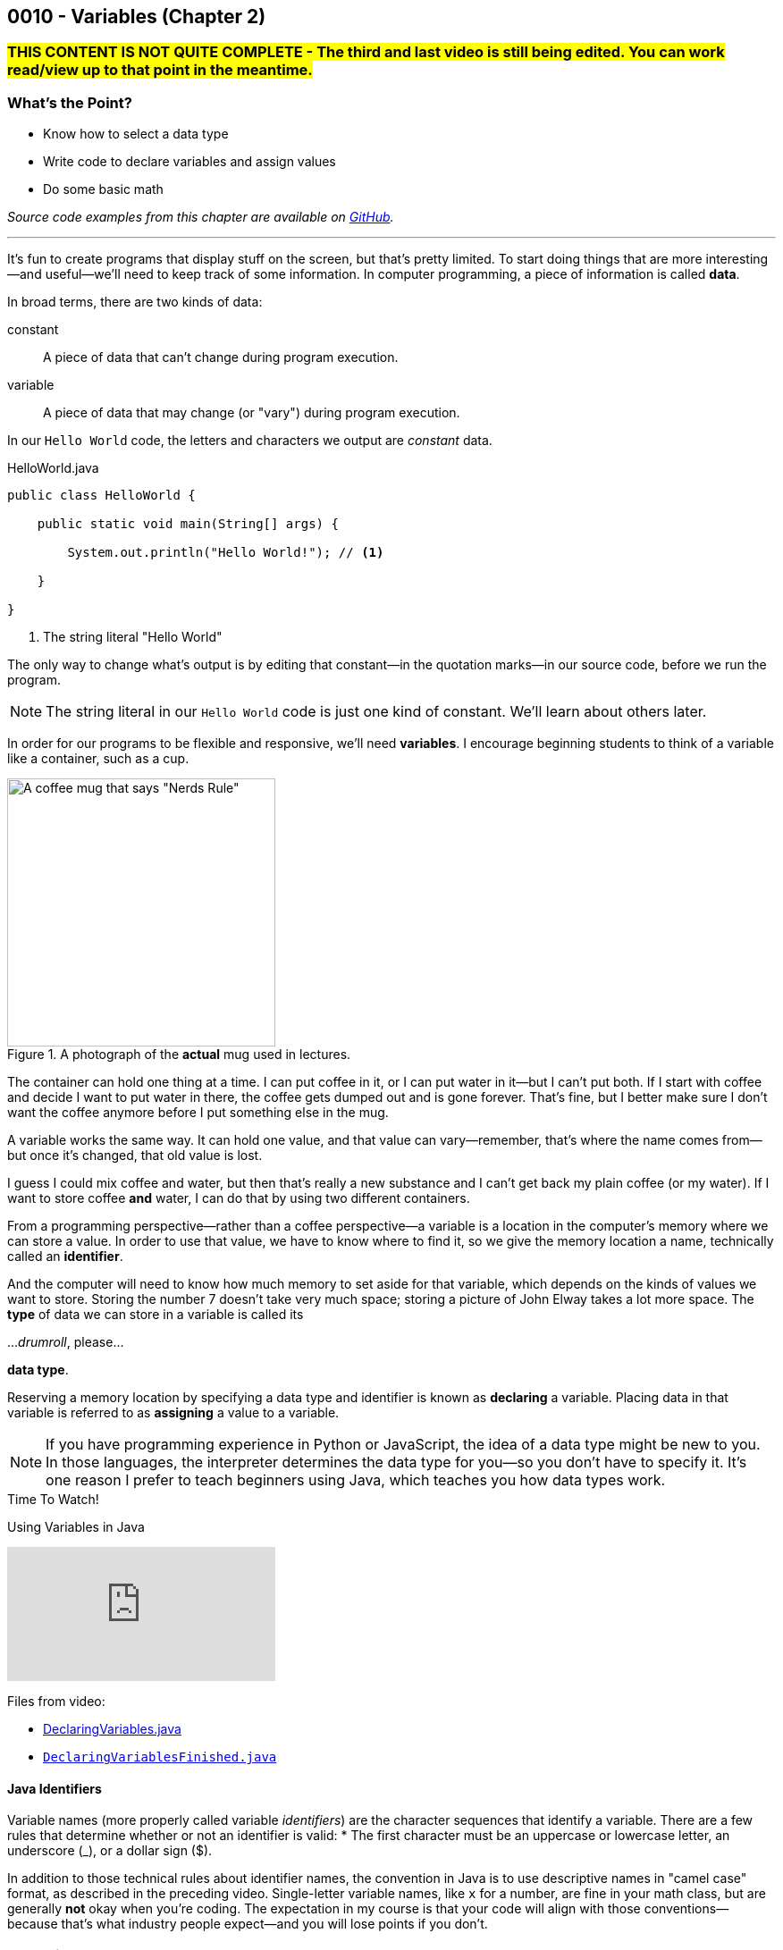 // :relfileprefix: ../
// :relfilesuffix: /
:imagesdir: images
:sourcedir: source
// The following corrects the directories if this is included in the index file.
ifeval::["{docname}" == "index"]
:imagesdir: chapter-2-variables/images
:sourcedir: chapter-2-variables/source
endif::[]

== 0010 - Variables (Chapter 2)

// TODO: Upload source files to GitHub archive

=== #THIS CONTENT IS NOT QUITE COMPLETE - The third and last video is still being edited. You can work read/view up to that point in the meantime.#

=== What's the Point?
* Know how to select a data type
* Write code to declare variables and assign values
* Do some basic math

_Source code examples from this chapter are available on https://github.com/timmcmichael/EMCCTimFiles/tree/4bf0da6df6f4fe3e3a0ccd477b4455df400cffb6/OOP%20with%20Java%20(CIS150AB)/02%20Variables[GitHub^]._

'''
It's fun to create programs that display stuff on the screen, but that's pretty limited.
To start doing things that are more interesting--and useful--we'll need to keep track of some information.
In computer programming, a piece of information is called *data*.

In broad terms, there are two kinds of data:
[unordered]
constant:: A piece of data that can't change during program execution.
variable:: A piece of data that may change (or "vary") during program execution.

In our `Hello World` code, the letters and characters we output are _constant_ data.

.HelloWorld.java

[source,java]
----
public class HelloWorld {

    public static void main(String[] args) {

        System.out.println("Hello World!"); // <.>

    }

}
----
<.> The string literal "Hello World"

The only way to change what's output is by editing that constant--in the quotation marks--in our source code, before we run the program.

NOTE: The string literal in our `Hello World` code is just one kind of constant. We'll learn about others later.

In order for our programs to be flexible and responsive, we'll need *variables*.
I encourage beginning students to think of a variable like a container, such as a cup.

.A photograph of the *actual* mug used in lectures.
image::important_mug.jpeg[A coffee mug that says "Nerds Rule", width=300]

The container can hold one thing at a time.
I can put coffee in it, or I can put water in it--but I can't put both.
If I start with coffee and decide I want to put water in there, the coffee gets dumped out and is gone forever.
That's fine, but I better make sure I don't want the coffee anymore before I put something else in the mug.

A variable works the same way.
It can hold one value, and that value can vary--remember, that's where the name comes from--but once it's changed, that old value is lost.

I guess I could mix coffee and water, but then that's really a new substance and I can't get back my plain coffee (or my water).
If I want to store coffee *and* water, I can do that by using two different containers. 

From a programming perspective--rather than a coffee perspective--a variable is a location in the computer's memory where we can store a value.
In order to use that value, we have to know where to find it, so we give the memory location a name, technically called an *identifier*.

And the computer will need to know how much memory to set aside for that variable, which depends on the kinds of values we want to store. 
Storing the number 7 doesn't take very much space; storing a picture of John Elway takes a lot more space.
The *type* of data we can store in a variable is called its

..._drumroll_, please...

*data type*.

Reserving a memory location by specifying a data type and identifier is known as *declaring* a variable.
Placing data in that variable is referred to as *assigning* a value to a variable.

NOTE: If you have programming experience in Python or JavaScript, the idea of a data type might be new to you. In those languages, the interpreter determines the data type for you--so you don't have to specify it. It's one reason I prefer to teach beginners using Java, which teaches you how data types work.

.Time To Watch!
****
Using Variables in Java

// https://www.youtube.com/watch?v=At0vquefCuo&list=PL_Lc2HVYD16Y-vLXkIgggjYrSdF5DEFnU&index=5
video::At0vquefCuo[youtube, list=PL_Lc2HVYD16Y-vLXkIgggjYrSdF5DEFnU&index=5 ]
Files from video:

* link:https://raw.githubusercontent.com/timmcmichael/EMCCTimFiles/refs/heads/main/OOP%20with%20Java%20(CIS150AB)/02%20Variables/DeclaringVariables.java[DeclaringVariables.java]
* https://raw.githubusercontent.com/timmcmichael/EMCCTimFiles/refs/heads/main/OOP%20with%20Java%20(CIS150AB)/02%20Variables/DeclaringVariablesFinished.java[`DeclaringVariablesFinished.java`]
****

==== Java Identifiers
Variable names (more properly called variable _identifiers_) are the character sequences that identify a variable.
There are a few rules that determine whether or not an identifier is valid:
* The first character must be an uppercase or lowercase letter, an underscore (_), or a dollar sign ($).

In addition to those technical rules about identifier names, the convention in Java is to use descriptive names in "camel case" format, as described in the preceding video. 
Single-letter variable names, like `x` for a number, are fine in your math class, but are generally *not* okay when you're coding.
The expectation in my course is that your code will align with those conventions--because that's what industry people expect--and you will lose points if you don't.

=== Numeric Data Types

Variables for storing numbers come in two flavors: *integers* and *floating-point* numbers.
As you may remember from your math class, an integer is a whole number; that is, a number that doesn't include any decimal places or fractional values. 
_5_ is an integer, _-824_ is an integer, while _3.14_ and _7 1/2_ are not.

A floating-point number includes decimals, so 3.14 can be stored as a floating-point number. 
7 1/2 can also be stored as a floating-point number, but only as a decimal (i.e., 7.5).

The most common numeric data types in Java are `int` for integers and `double` for floating-point numbers.
You can get pretty far in programming just using those two, and in courses I teach you won't need to use any other numeric data types--but others do exist.

Other data types for integers are `byte`, `short`, and `long`.
These different types exist because they use different amounts of memory. `byte` and `short` are smaller than `int`, while `long` is larger.
The impact of these different memory sizes (or memory *allocations*) is that the types can store values of different sizes.
For example, a `byte` uses 8 bits of memory and can store a number between -128 and 127 (inclusive), while an `int` takes 32 bits and can store a value between -2,147,483,648 and 2,147,483,647 (inclusive).

.Interesting
****
This all goes back to binary numbers. An 8-bit number has 8 digits, and we use the first digit to specify whether the number is positive or negative. That leaves 7 digits, and we can make 128 different combinations of 1s and 0s in 7 digits: `0000000`, `0000001`, `0000002`, and so on, all the way up to `1111111`. Those 128 possibilities give us the `byte` range of -128 to 127 (keeping in mind that we do need one of those combinations to represent zero).
****

The other floating-point data type in Java is called `float`. 
It's called "single" in some programming languages, which helps understand where the name `double` comes from: `double` uses twice as much memory (64 bits) as a `float` or "single" (32 bits)--and therefore its range of values is twice as big. Be aware that to make a `float` number in Java, you have to add the letter F (in capital or lowercase form) at the end of the number.

.Examples of numeric variable declarations

[source,java]
----
int myAge = 21;
float myGPA = 3.75f; // <.>
double myFriendsGPA = 3.54;
----
<.> The `f` suffix denotes that the value 3.75 is a `float` rather than a `double`.

==== Who Cares About Variable Size?
The general rule in programming is to be as efficient with your resources (memory, storage, processing speed, network bandwidth, etc.) as possible.
If you're storing a person's age, you don't really need an `int`; nobody is going to be two million years old!
A `byte` has plenty of room (up to 127) to store even the oldest person's age, and it uses a fraction of the memory--8 bits instead of 32.
So I should be telling you to use a `byte` in this case.

But I don't worry about that with beginning programmers for two reasons.
First, it's hard enough for a beginner to write programs that work--so instead of asking you to deal with _all_ of the numeric types, I just have you use `int` whenever you need a whole number, and `double` when you need something with a decimal.
Second, these days even the wimpiest computer has waaaaaay more RAM than is needed by even the most complex program a beginner will write, so we don't need to worry about it.

But understand that this attitude is only a teaching and learning aid.
It's like saying we shouldn't worry about the price of groceries because we have plenty of money.
That might be true, but it's good to be careful with your money--and it's irresponsible of me to tell you to just waste your money.

As you get more comfortable with programming, use your memory resources efficiently.
While you're learning, just worry about getting your code to work.

NOTE: There's another bad data type practice that I use with beginners. 
Floating-point numbers aren't 100% precise, for reasons that are too nerdy even for us right now. 
Because of that precision problem, we should never use `float` or `double` for something like money/currency. Instead, Java has something called `BigDecimal`. 
But this is another place where I value simplicity for beginners, so we just use double for stuff like prices and account balances in our code. 
Just know that you'll get fired if you do that at your job with the bank.

=== `boolean` Data Type (and Boolean Logic)
A `boolean` variable has only two possible values: `true` and `false`.
It's useful for tracking information that is only one thing or the other. 
_Am I passing this class?_
The answer to that is either `true` or `false`--there is no other possibility.
_Does Julia own a car?_
Again, only two possible answers to that question; she either owns one or she doesn't.

The best practice is to name a `boolean` variable in a way that expresses this either/or state.
That is to say, we usually name our `boolean` variables using words like _is_, _has_, _can_, and so on.

.Examples of Boolean variable declarations

[source,java]
----
boolean isPassing = true;
boolean hasCar = false;
----

`boolean` variables go hand-in-hand with _Boolean expressions_ which are statements that evaluate to be either `true` or `false`, like those questions above.
We'll look at this "Boolean logic" in the xref:chapter-5-decisions/content.adoc[chapter on decisions].

=== `char` Data Type
If you want to store a single character, like a student's letter grade or their first initial, you can use the `char` data type.
Char literals are created by putting a character in single quotes, and that character can be a letter, number, punctuation mark or symbol--or some other weird stuff, too.

.Examples of character variable declarations

[source,java]
----
char myLetterGrade = 'A';
char firstInitial = 'T';
----

NOTE: Some people pronounce the `char` data type like the word "chart" without the "t". And some people pronounce it like the word "care". Either is okay. 

NOTE: I pronounce it "char" like "chart" without the "t" and firmly believe that only a sociopath would say it like the word "care".

A `char` is really just an integer, but the number it holds conforms to a standard list of character values called *ASCII* (with the fun pronounciation "Ass key").
In this standard, the number 65 is a capital 'A', 66 is 'B', and so on.
Lowercase letters are considered different characters, so 97 is 'a' and 98 is 'b'. Check out the https://en.wikipedia.org/wiki/ASCII#Table_of_codes[complete ASCII table] if you're curious.

=== Strings
A `char` is pretty limited since it can only hold a single character.
If we want to put a collection of characters together to make words and sentences, we need multiple ``char``s grouped into a single variable.
That data type is called `String`, because it strings together a bunch of ``char``s, like a string of holiday lights.

.A `String` variable is multiple ``char``s strung together like a set of lights.
image::string_of_lights.png[A string of holiday lights]

A `String` is different from the other data types we've looked at so far.
The types we've seen so far are *primitive data types*, and `String` is what's called a *reference data type* (though some folks might prefer the more generic "non-primitive data type"). 
Primitives are stored differently in memory, and they are not _objects_--which we'll learn more about later.
For now, a really important thing to notice and remember is that primitive types start with a lowercase letter (`int`, `double`, etc.) and reference types start with a capital letter: so you have to remember to type `String` with a capital S.

`String` literals are denoted with double quotation marks.

.Examples of `String` variable declarations

[source, java]
----
String address = "3000 N. Dysart Road";
String bestClass = "CIS150AB";
----

Strings are really important and there's all kinds of fun and useful stuff we can do with them, but we'll need to save all of that for later while we stay focused on the basics.

NOTE: Always remember that, in Java, single quotes mean a `char` and double quotes mean a `String`. It's easy to get them mixed up--especially if you use Python, where they are interchangeable--but your code won't compile if you mix them up.

=== Declaring Constants

A constant is similar to a variable, with two rules:

1. A value must be assigned when the constant is declared.
2. The assigned value can't change during program execution.

To create a constant, add the keyword `final` at the start of your statement, followed by the rest of a declaration and assignment statement you'd use for a variable.
So that people looking at your code can easily tell it's a constant rather than a variable, it should be named with all capital letters, using the underscore character to separate words.

.Examples of constant declarations

[source, java]
----
final double SALES_TAX_RATE = 8.7;
final int MINIMUM_AGE = 18;
final String FAVORITE_CLASS = "CIS150AB";
----

There are a few different reasons to use constants in your code. For now:
* Constants improve readability--they identify the purpose of a value within your code.
* Constants prevent writing code that accidentally changes a value that shouldn't change.
* Constants make code easier to maintain/update.
* In some situations, constants are more efficient than variables.

.Interesting
****
The naming convention used for Java constants is called *snake case*. More specifically, since it's all caps, people refer to it as *screaming snake case*. Snake case with lowercase letters is the standard convention for variables in Python, among other languages.
****

=== Outputting Variable (and Constant) Values

Assigning a value to a variable or constant does not produce any output.
If you want to display the output of a variable--or a constant--you just put the identifier in a `print()` or `println()` statement without any quotation marks:

[source,java]
----
String artistName = "Sam Cooke";
int birthYear = 1931;

System.out.print(artistName);
System.out.print(" was born in ");
System.out.println(birthYear);
----

This code output `Sam Cooke was born in 1931`.
We can combine output into one statement by creating a string with multiple pieces using the `+` symbol.

[source,java]
----
String artistName = "Sam Cooke";
int birthYear = 1931;

System.out.println(artistName + " was born in " + birthYear);
----

Creating a `String` using the `+` symbol is called _concatenating_. 
Be thoughtful when concatenating, because the `+` symbol is also used to do addition with numbers, as you'll see.

For our purposes, there's no difference between outputting using separate `print()` statements or concatenating everything in one statement; you can use whichever approach you prefer (and we'll learn other ways to output values, too).

=== Math Calculations
To start doing some calculations, we'll use _operators_.
You can think of an operator as a symbol that performs a calculation or other action.
You've been using an operator already: the _assignment operator_, which uses the `=` symbol.
The action it completes is assigning the value on the right of the `=` symbol to the variable on the left.
Arithmetic operations work in a similar way.
In Java, there are five arithmetic operators:

.Java arithmetic operators
[cols="1,5", %header, stripes=even,width="50%"]
|===
|Operator |Description
| +
| Addition
| -
| Subtraction
| * 
| Multiplication
| /
| Division (quotient)
| %
| Modulo (remainder)
|===

The arithmetic operators work pretty much the way you'd expect, except maybe _modulo_--which might be a term you've never heard before. 
Each operator acts on the value to either side:

.Examples of simple arithmetic operations

[source,java]
----
int sum = 5 + 7; // <.> 
int difference = sum - 2; // <.>
----
<.> The value of `sum` will be 12
<.> The value of `difference` will be 10 (i.e., 10 - 2)

// TODO: Record and link a video about arithmetic operations, including shortcuts
.Time To Watch!
****
Arithmetic Operations in Java

video::kfVVgFMuR3A[youtube, list=PL_Lc2HVYD16Y-vLXkIgggjYrSdF5DEFnU]
Files from video:

* https://github.com/timmcmichael/EMCCTimFiles/blob/main/OOP%20with%20Java%20(CIS150AB)/02%20Variables/Operations.java/[`Operations.java`]
* https://github.com/timmcmichael/EMCCTimFiles/blob/main/OOP%20with%20Java%20(CIS150AB)/02%20Variables/OutputtingVariables.java['OutputtingVariables.java']


****

==== Order of Operations

Early on in your math studies you learned about _order of operations_ when an arithmetic expression has more than one calculation, and it works the same in Java.
We call this _operator precedence_, and here are the guidlines:

1. Any operations enclosed in parentheses are evaluated first, following the rest of the rules here.
2. Multiplication, division, and modulus are evaluated next: the `*`, `/`, and `%` operators. If there are more than one of these operations in the expression, they are evaluated from left to right.
3. Addition and subtraction are evaluated last. As above, if the expression contains more than one `+` or `-` operator, they evaluate from left to right.

Consider the following examples:

// TODO: Copy OperatorPrecedence.java to file repo

.Examples of operator precedence

[source, java]
----
int result1 = 17 - 4 * 6 / 3; // <.>
int result2 = 17 - 4 / 2 + 2; // <.>
int result3 = 17 - 4 / (2 + 2); // <.>
----

<.> `result1` is 8: `4 * 6` is 24, then `24 / 3` is 8, and then `17 - 8` is 9.
<.> `result2` is 17: `4 / 2` is 2, then `17 - 2` is 15, and then `15 + 2` is 17.
<.> `result3` is 16: `(2 + 2)` is 4, then `4 / 4` is 1, and then `17 - 1` is 16.


==== More Arithmetic with Less Typing!

There's a pretty consistent rule of thumb in coding that says programmers want to type as little as possible, so programming languages often provide shorthand ways of writing code that's used frequently.
_Compound assignment operators_ (also called _shorthand operators_) simplify the syntax when you need to change a variable's value relative to it's existing value. 
For example, if we want to add 10 to a `weight` variable that already has the value `145`, we could use the following:

`weight = weight + 10;`

Java starts on the right side of the assignment expression and retrieves the current value of `weight`, which is 145, adds 10 to that value, and stores the result back in `weight`.

We can combine the addition operator (`+`) with the assignment operator (`=`) to make a compound addition operator: `+=`, which allows use to rewrite the above line of code as:

`weight += 10`;

You can use compound assignment operators for all of the arithmetic opeerations:

* `+=` adds the value on the right to variable value on the left.
* `-=` substracts the value on the right from the variable on the left.
* `*=` multiplies the value on the left by the value on the right.
* `\=` divides the variable value on the left by the value on the right.
* `%=` divides the variable value on the left by value on the right, then assigns the *remainder*.

An operation we might not use much now, but will start using a lot when we learn to write loops, is _incrementing_ a value, or adding 1 to a value. 
The _increment operator_ (two plus symbols) gives us a very easy way to do that. 
On somebody's birthday, for example, we could write:

`age++;`

The `++` simply adds 1 to the current value of `age`.
The _decrement operator_ is `--`, and it subtracts 1 from a variable's value.
If we're counting down the number of days until our next birthday, we could execute this expression each morning:

`daysRemaining--;`

Increment and decrement only require one operand, so we call them _unary_ operators.

NOTE: There are two forms to the increment and decrement operators: *prefix* and *postfix*. These examples use the postfix form, putting the operator after the variable name, whereas a prefix form would have the operator before the variable name: `++age`. There's a subtle difference in how postfix and prefix operations work, but for now you can use them interchangeably. I mention it here only because you might see code examples online using the prefix form.


=== Getting User Input

Until now, our code hasn't been interactive--each execution of a program results in the exact same output, and the user never has the chance to input anything.
To produce output, we've been using `System.out` to send text to the "standard output device"--your monitor.
For input, we'll need to use the "standard input device" (your keyboard) by accessing `System.in`.
We can access that input device using something called the `Scanner` class.

// TODO: Record video on user input with Scanner
.Time To Watch!
****
User Input in Java

This video is coming soon!

// video::At0vquefCuo[youtube, list=PL_Lc2HVYD16Y-vLXkIgggjYrSdF5DEFnU]
// Files from video:

// * https://raw.githubusercontent.com/timmcmichael/EMCCTimFiles/refs/heads/main/OOP%20with%20Java%20(CIS150AB)/02%20Variables/DeclaringVariables.java[`FIX.java`]
****

The `Scanner` class includes a variety methods for working with input "streams" (including input sources other than a keyboard), but the ones you'll need for our work are shown below.

.Common `Scanner` methods
[cols="1,5", %header, stripes=even]
|===
|Method |Description
| `nextLine()`
| Returns a `String` with everything from the keyboard up until a _line feed_. In other words, this returns a complete line: everything until the user hits enter/return.
| `next()`
| Returns a `String` with everything from the keyboard up until the next "delimiter," which by default is whitespace. In other words, it returns what the user typed up until the first space, tab, enter/return, etc. For our purposes, it returns the next word from the input.
| `nextInt()`
| returns an `int`. If the input can't be converted to an `int`, it will cause an error.
| `nextDouble()`
| returns a `double`. If the input can't be converted to a `double`, it will cause an error.
|===

WARNING: As a reminder, there's a weird quirk that happens when you get numeric input from a user and then ask for `String` input using `next()` or `nextLine()`. If your program seems to skip that `next()` or `nextLine()`, review that part of the video!

// TODO: "Check your learning" questions
=== Check Your Learning

Can you answer these questions?

****

1. Explain the difference between a declaration and an assignment.

2. Identify a data type you could use for each of the following:
** A complete mailing address
** A speed limit
** The average number of students in classes at EMCC

3. What kind of object can you use to get keyboard input from the user?

****